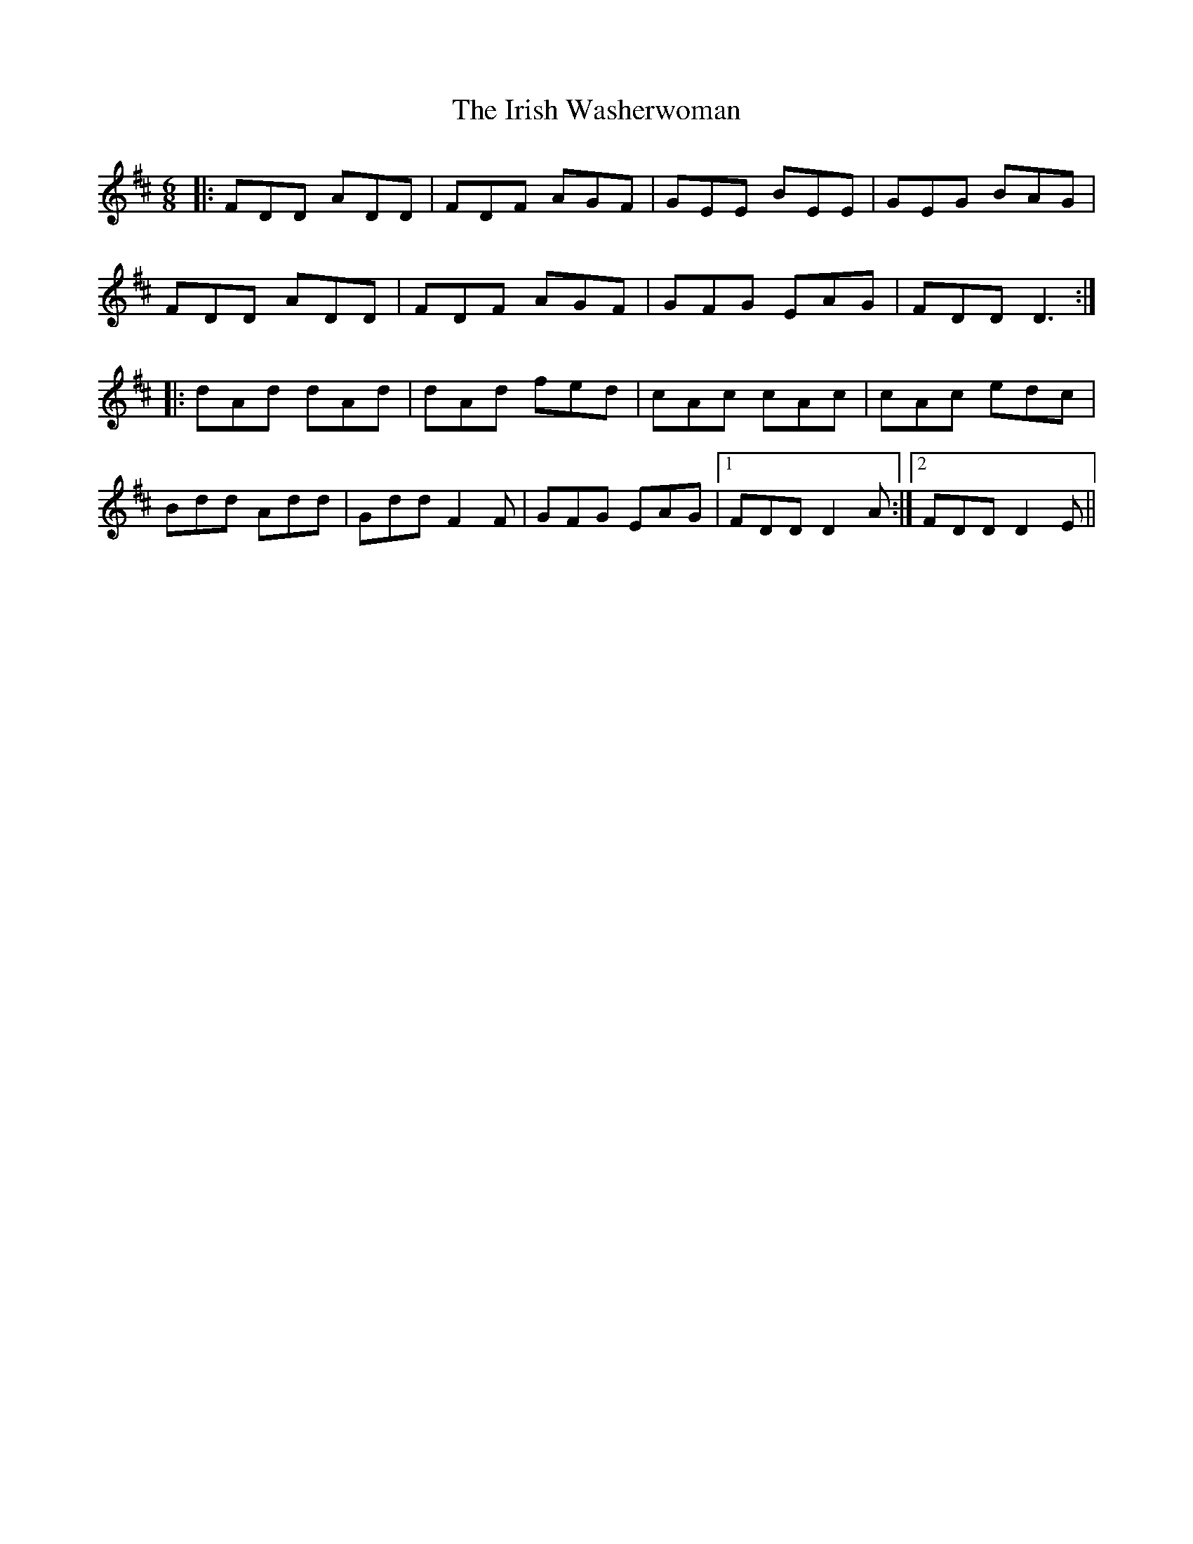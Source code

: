 X: 19133
T: Irish Washerwoman, The
R: jig
M: 6/8
K: Dmajor
|:FDD ADD|FDF AGF|GEE BEE|GEG BAG|
FDD ADD|FDF AGF|GFG EAG|FDD D3:|
|:dAd dAd|dAd fed|cAc cAc|cAc edc|
Bdd Add|Gdd F2F|GFG EAG|1 FDD D2A:|2 FDD D2E||

